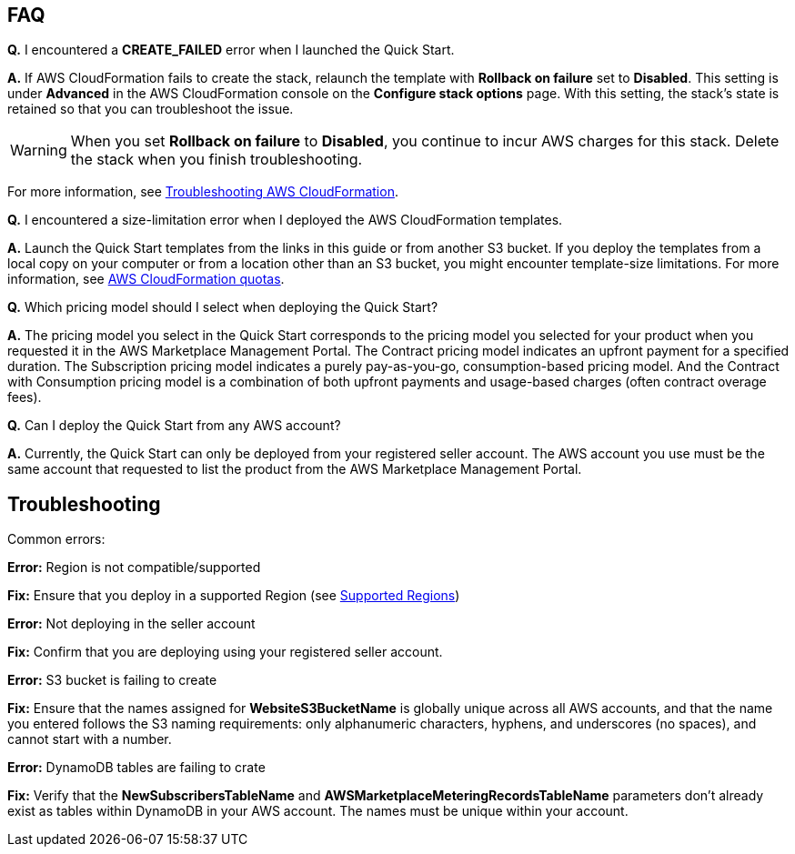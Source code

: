 // Add any tips or answers to anticipated questions.

== FAQ

*Q.* I encountered a *CREATE_FAILED* error when I launched the Quick Start.

*A.* If AWS CloudFormation fails to create the stack, relaunch the template with *Rollback on failure* set to *Disabled*. This setting is under *Advanced* in the AWS CloudFormation console on the *Configure stack options* page. With this setting, the stack’s state is retained so that you can troubleshoot the issue.

WARNING: When you set *Rollback on failure* to *Disabled*, you continue to incur AWS charges for this stack. Delete the stack when you finish troubleshooting.

For more information, see https://docs.aws.amazon.com/AWSCloudFormation/latest/UserGuide/troubleshooting.html[Troubleshooting AWS CloudFormation^].

*Q.* I encountered a size-limitation error when I deployed the AWS CloudFormation templates.

*A.* Launch the Quick Start templates from the links in this guide or from another S3 bucket. If you deploy the templates from a local copy on your computer or from a location other than an S3 bucket, you might encounter template-size limitations. For more information, see http://docs.aws.amazon.com/AWSCloudFormation/latest/UserGuide/cloudformation-limits.html[AWS CloudFormation quotas^].

*Q.* Which pricing model should I select when deploying the Quick Start?

*A.* The pricing model you select in the Quick Start corresponds to the pricing model you selected for your product when you requested it in the AWS Marketplace Management Portal. The Contract pricing model indicates an upfront payment for a specified duration. The Subscription pricing model indicates a purely pay-as-you-go, consumption-based pricing model. And the Contract with Consumption pricing model is a combination of both upfront payments and usage-based charges (often contract overage fees).

*Q.* Can I deploy the Quick Start from any AWS account?

*A.* Currently, the Quick Start can only be deployed from your registered seller account. The AWS account you use must be the same account that requested to list the product from the AWS Marketplace Management Portal.

== Troubleshooting

Common errors:

*Error:* Region is not compatible/supported

*Fix:* Ensure that you deploy in a supported Region (see link:#_supported_aws_regions[Supported Regions])

*Error:* Not deploying in the seller account

*Fix:* Confirm that you are deploying using your registered seller account.

*Error:* S3 bucket is failing to create

*Fix:* Ensure that the names assigned for *WebsiteS3BucketName* is globally unique across all AWS accounts, and that the name you entered follows the S3 naming requirements: only alphanumeric characters, hyphens, and underscores (no spaces), and cannot start with a number.

*Error:* DynamoDB tables are failing to crate

*Fix:* Verify that the *NewSubscribersTableName* and *AWSMarketplaceMeteringRecordsTableName* parameters don't already exist as tables within DynamoDB in your AWS account. The names must be unique within your account.
